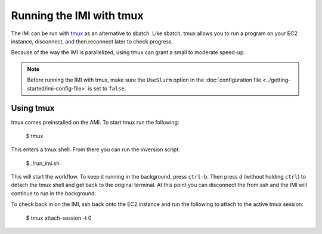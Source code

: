 Running the IMI with tmux
=========================

The IMI can be run with `tmux <https://man7.org/linux/man-pages/man1/tmux.1.html>`_ as an alternative to sbatch. Like sbatch, tmux
allows you to run a program on your EC2 instance, disconnect, and then reconnect later to check progress. 

Because of the way the IMI is parallelized, using tmux can grant a small to moderate speed-up.

.. note::
    Before running the IMI with tmux, make sure the ``UseSlurm`` option in the :doc:`configuration file <../getting-started/imi-config-file>` 
    is set to ``false``.

Using tmux
----------
tmux comes preinstalled on the AMI. To start tmux run the following:

    $ tmux 

This enters a tmux shell. From there you can run the inversion script:
    
    $ ./run_imi.sh
    
This will start the workflow. To keep it running in the background, press ``ctrl-b``. 
Then press ``d`` (without holding ``ctrl``) to detach the tmux shell and get back to the original terminal.
At this point you can disconnect the from ssh and the IMI will continue to run in the background.

To check back in on the IMI, ssh back onto the EC2 instance and run the following to attach to the active tmux session:
    
    $ tmux attach-session -t 0

